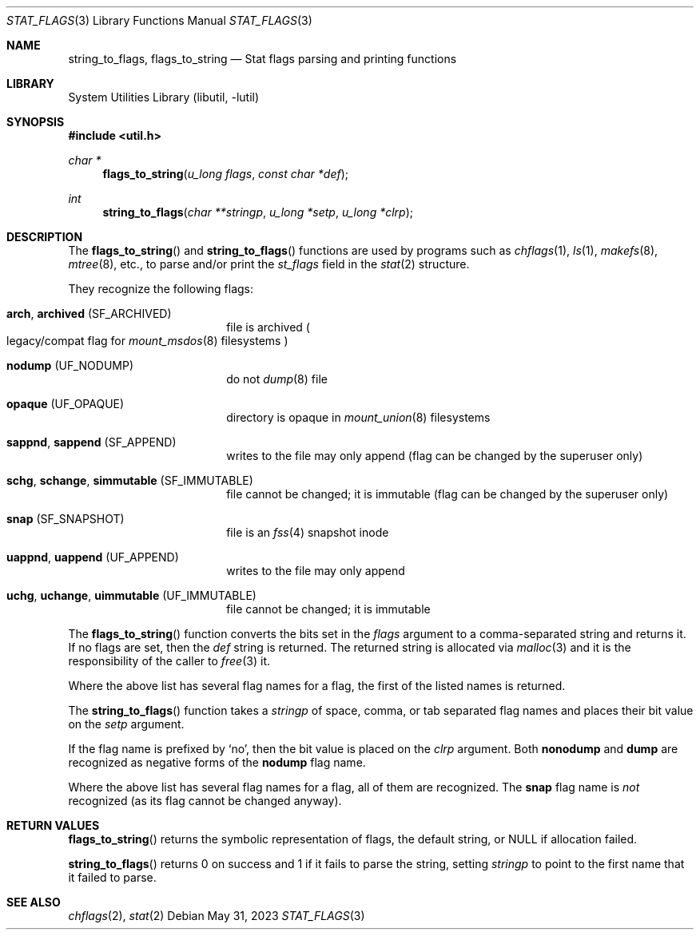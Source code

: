 .\" $NetBSD: stat_flags.3,v 1.9 2023/05/31 21:49:39 uwe Exp $
.\"
.\" Copyright (c) 1996 The NetBSD Foundation, Inc.
.\" All rights reserved.
.\"
.\" This code is derived from software contributed to The NetBSD Foundation
.\" by Christos Zoulas.
.\"
.\" Redistribution and use in source and binary forms, with or without
.\" modification, are permitted provided that the following conditions
.\" are met:
.\" 1. Redistributions of source code must retain the above copyright
.\"    notice, this list of conditions and the following disclaimer.
.\" 2. Redistributions in binary form must reproduce the above copyright
.\"    notice, this list of conditions and the following disclaimer in the
.\"    documentation and/or other materials provided with the distribution.
.\"
.\" THIS SOFTWARE IS PROVIDED BY THE NETBSD FOUNDATION, INC. AND CONTRIBUTORS
.\" ``AS IS'' AND ANY EXPRESS OR IMPLIED WARRANTIES, INCLUDING, BUT NOT LIMITED
.\" TO, THE IMPLIED WARRANTIES OF MERCHANTABILITY AND FITNESS FOR A PARTICULAR
.\" PURPOSE ARE DISCLAIMED.  IN NO EVENT SHALL THE FOUNDATION OR CONTRIBUTORS
.\" BE LIABLE FOR ANY DIRECT, INDIRECT, INCIDENTAL, SPECIAL, EXEMPLARY, OR
.\" CONSEQUENTIAL DAMAGES (INCLUDING, BUT NOT LIMITED TO, PROCUREMENT OF
.\" SUBSTITUTE GOODS OR SERVICES; LOSS OF USE, DATA, OR PROFITS; OR BUSINESS
.\" INTERRUPTION) HOWEVER CAUSED AND ON ANY THEORY OF LIABILITY, WHETHER IN
.\" CONTRACT, STRICT LIABILITY, OR TORT (INCLUDING NEGLIGENCE OR OTHERWISE)
.\" ARISING IN ANY WAY OUT OF THE USE OF THIS SOFTWARE, EVEN IF ADVISED OF THE
.\" POSSIBILITY OF SUCH DAMAGE.
.\"
.Dd May 31, 2023
.Dt STAT_FLAGS 3
.Os
.Sh NAME
.Nm string_to_flags ,
.Nm flags_to_string
.Nd Stat flags parsing and printing functions
.Sh LIBRARY
.Lb libutil
.Sh SYNOPSIS
.In util.h
.Ft char *
.Fn flags_to_string "u_long flags" "const char *def"
.Ft int
.Fn string_to_flags "char **stringp" "u_long *setp" "u_long *clrp"
.Sh DESCRIPTION
The
.Fn flags_to_string
and
.Fn string_to_flags
functions are used by
programs such as
.Xr chflags 1 ,
.Xr ls 1 ,
.Xr makefs 8 ,
.Xr mtree 8 ,
etc., to parse and/or print the
.Fa st_flags
field in the
.Xr stat 2
structure.
.
.Pp
They recognize the following flags:
.
.Bl -tag -width Cm -offset indent
.
.It Cm arch , Cm archived Pq Dv SF_ARCHIVED
file is archived
.Po legacy/compat flag for
.Xr mount_msdos 8
filesystems
.Pc
.
.It Cm nodump Pq Dv UF_NODUMP
do not
.Xr dump 8
file
.
.It Cm opaque Pq Dv UF_OPAQUE
directory is opaque in
.Xr mount_union 8
filesystems
.
.It Cm sappnd , Cm sappend Pq Dv SF_APPEND
writes to the file may only append
.Pq flag can be changed by the superuser only
.
.It Cm schg , Cm schange , Cm simmutable Pq Dv SF_IMMUTABLE
file cannot be changed; it is immutable
.Pq flag can be changed by the superuser only
.
.It Cm snap Pq Dv SF_SNAPSHOT
file is an
.Xr fss 4
snapshot inode
.
.It Cm uappnd , Cm uappend Pq Dv UF_APPEND
writes to the file may only append
.
.It Cm uchg , Cm uchange , Cm uimmutable Pq Dv UF_IMMUTABLE
file cannot be changed; it is immutable
.
.El
.
.Pp
The
.Fn flags_to_string
function converts the bits set in the
.Fa flags
argument to a comma-separated string and returns it.
If no flags are set, then the
.Fa def
string is returned.
The returned string is allocated via
.Xr malloc 3
and it is the responsibility of the caller to
.Xr free 3
it.
.Pp
Where the above list has several flag names for a flag,
the first of the listed names is returned.
.
.Pp
The
.Fn string_to_flags
function takes a
.Fa stringp
of space, comma, or tab separated flag names
and places their bit value on the
.Fa setp
argument.
.Pp
If the flag name is prefixed by
.Ql no ,
then the bit value is placed on the
.Fa clrp
argument.
Both
.Cm nonodump
and
.Cm dump
are recognized as negative forms of the
.Cm nodump
flag name.
.Pp
Where the above list has several flag names for a flag,
all of them are recognized.
The
.Cm snap
flag name is
.Em not
recognized
.Pq as its flag cannot be changed anyway .
.
.Sh RETURN VALUES
.Fn flags_to_string
returns the symbolic representation of flags, the default string, or
.Dv NULL
if allocation failed.
.
.Pp
.Fn string_to_flags
returns
.Dv 0
on success and
.Dv 1
if it fails to parse the string, setting
.Fa stringp
to point to the first name that it failed to parse.
.Sh SEE ALSO
.Xr chflags 2 ,
.Xr stat 2
